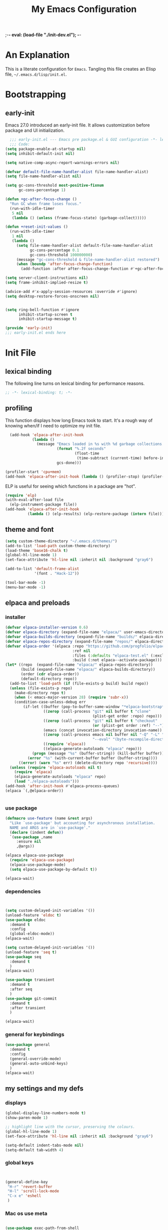 ;-*- eval: (load-file "./init-dev.el"); -*-
#+title: My Emacs Configuration
#+options: ^:{} html-postamble:nil
#+property: header-args :mkdirp yes :tangle yes :tangle-mode: #o444 :results silent :noweb yes
#+archive: archives/%s::datetree/
#+startup: indent
* An Explanation
This is a literate configuration for =Emacs=.
Tangling this file creates an Elisp file, =~/.emacs.d/lisp/init.el=.
* Bootstrapping
** early-init
:PROPERTIES:
:header-args: :tangle-mode o444 :results silent :tangle ~/.emacs.d/early-init.el
:END:
Emacs 27.0 introduced an early-init file. It allows customization before package and UI initialization.

#+begin_src emacs-lisp :lexical t
    ;;; early-init.el --- Emacs pre package.el & GUI configuration -*- lexical-binding: t; -*-
    ;;; Code:
  (setq package-enable-at-startup nil)
  (setq inhibit-default-init nil)

  (setq native-comp-async-report-warnings-errors nil)

  (defvar default-file-name-handler-alist file-name-handler-alist)
  (setq file-name-handler-alist nil)

  (setq gc-cons-threshold most-positive-fixnum
        gc-cons-percentage 1)

  (defun +gc-after-focus-change ()
    "Run GC when frame loses focus."
    (run-with-idle-timer
     5 nil
     (lambda () (unless (frame-focus-state) (garbage-collect)))))

  (defun +reset-init-values ()
    (run-with-idle-timer
     1 nil
     (lambda ()
       (setq file-name-handler-alist default-file-name-handler-alist
             gc-cons-percentage 0.1
             gc-cons-threshold 100000000)
       (message "gc-cons-threshold & file-name-handler-alist restored")
       (when (boundp 'after-focus-change-function)
         (add-function :after after-focus-change-function #'+gc-after-focus-change)))))

  (setq server-client-instructions nil)
  (setq frame-inhibit-implied-resize t)

  (advice-add #'x-apply-session-resources :override #'ignore)
  (setq desktop-restore-forces-onscreen nil)


  (setq ring-bell-function #'ignore
        inhibit-startup-screen t
        inhibit-startup-message t)

  (provide 'early-init)
  ;;; early-init.el ends here
#+end_src

* Init File
** lexical binding
The following line turns on lexical binding for performance reasons.
#+begin_src emacs-lisp :lexical t
  ;; -*- lexical-binding: t; -*-
#+end_src

** profiling
This function displays how long Emacs took to start.
It's a rough way of knowing when/if I need to optimize my init file.
#+begin_src emacs-lisp :lexical t :tangle no
  (add-hook 'elpaca-after-init-hook
            (lambda ()
              (message "Emacs loaded in %s with %d garbage collections."
                       (format "%.2f seconds"
                               (float-time
                                (time-subtract (current-time) before-init-time)))
                       gcs-done)))

(profiler-start 'cpu+mem)
(add-hook 'elpaca-after-init-hook (lambda () (profiler-stop) (profiler-report)))
#+end_src

ELP is useful for seeing which functions in a package are "hot".
#+begin_src emacs-lisp :var file="elpaca" :lexical t :tangle no
  (require 'elp)
  (with-eval-after-load file
    (elp-instrument-package file))
  (add-hook 'elpaca-after-init-hook
            (lambda () (elp-results) (elp-restore-package (intern file))))
#+end_src

** theme and font
#+begin_src emacs-lisp :lexical t
  (setq custom-theme-directory "~/.emacs.d/themes/")
  (add-to-list 'load-path custom-theme-directory)
  (load-theme 'base16-chalk t)
  (global-hl-line-mode 1)
  (set-face-attribute 'hl-line nil :inherit nil :background "gray6")

  (add-to-list 'default-frame-alist
               '(font . "Hack-12"))

  (tool-bar-mode -1)
  (menu-bar-mode -1)
#+end_src

** elpaca and preloads
*** installer
#+begin_src emacs-lisp :lexical t
  (defvar elpaca-installer-version 0.6)
  (defvar elpaca-directory (expand-file-name "elpaca/" user-emacs-directory))
  (defvar elpaca-builds-directory (expand-file-name "builds/" elpaca-directory))
  (defvar elpaca-repos-directory (expand-file-name "repos/" elpaca-directory))
  (defvar elpaca-order '(elpaca :repo "https://github.com/progfolio/elpaca.git"
                                :ref nil
                                :files (:defaults "elpaca-test.el" (:exclude "extensions"))
                                :build (:not elpaca--activate-package)))
  (let* ((repo  (expand-file-name "elpaca/" elpaca-repos-directory))
         (build (expand-file-name "elpaca/" elpaca-builds-directory))
         (order (cdr elpaca-order))
         (default-directory repo))
    (add-to-list 'load-path (if (file-exists-p build) build repo))
    (unless (file-exists-p repo)
      (make-directory repo t)
      (when (< emacs-major-version 28) (require 'subr-x))
      (condition-case-unless-debug err
          (if-let ((buffer (pop-to-buffer-same-window "*elpaca-bootstrap*"))
                   ((zerop (call-process "git" nil buffer t "clone"
                                         (plist-get order :repo) repo)))
                   ((zerop (call-process "git" nil buffer t "checkout"
                                         (or (plist-get order :ref) "--"))))
                   (emacs (concat invocation-directory invocation-name))
                   ((zerop (call-process emacs nil buffer nil "-Q" "-L" "." "--batch"
                                         "--eval" "(byte-recompile-directory \".\" 0 'force)")))
                   ((require 'elpaca))
                   ((elpaca-generate-autoloads "elpaca" repo)))
              (progn (message "%s" (buffer-string)) (kill-buffer buffer))
            (error "%s" (with-current-buffer buffer (buffer-string))))
        ((error) (warn "%s" err) (delete-directory repo 'recursive))))
    (unless (require 'elpaca-autoloads nil t)
      (require 'elpaca)
      (elpaca-generate-autoloads "elpaca" repo)
      (load "./elpaca-autoloads")))
  (add-hook 'after-init-hook #'elpaca-process-queues)
  (elpaca `(,@elpaca-order))


#+end_src

*** use package 

#+begin_src emacs-lisp :lexical t
  (defmacro use-feature (name &rest args)
    "Like `use-package' but accounting for asynchronous installation.
    NAME and ARGS are in `use-package'."
    (declare (indent defun))
    `(use-package ,name
       :ensure nil
       ,@args))

  (elpaca elpaca-use-package
    (require 'elpaca-use-package)
    (elpaca-use-package-mode)
    (setq elpaca-use-package-by-default t))

  (elpaca-wait)
#+end_src


*** dependencies
#+begin_src emacs-lisp :lexical t


  (setq custom-delayed-init-variables '())
  (unload-feature 'eldoc t)
  (use-package eldoc
    :demand t
    :config
    (global-eldoc-mode))
  (elpaca-wait)

  (setq custom-delayed-init-variables '())
  (unload-feature 'seq t)
  (use-package seq
    :demand t
    )
  (elpaca-wait)

  (use-package transient
    :demand t
    :after seq
    )
  (use-package git-commit
    :demand t
    :after transient
    )

  (elpaca-wait)
#+end_src

*** general for keybindings
#+begin_src emacs-lisp :lexical t
  (use-package general
    :demand t
    :config
    (general-override-mode)
    (general-auto-unbind-keys)
    )
  (elpaca-wait)

#+end_src

** my settings and my defs
*** displays
#+begin_src emacs-lisp :lexical t
  (global-display-line-numbers-mode t)
  (show-paren-mode 1)

  ;; highlight line with the cursor, preserving the colours.
  (global-hl-line-mode 1)
  (set-face-attribute 'hl-line nil :inherit nil :background "gray6")

  (setq-default indent-tabs-mode nil)
  (setq-default tab-width 4)

#+end_src

*** global keys

#+begin_src emacs-lisp :lexical t


  (general-define-key
   "H-r" 'revert-buffer
   "H-l" 'scroll-lock-mode
   "C-x e" 'eshell
   )

#+end_src

*** Mac os use meta
#+begin_src emacs-lisp :lexical t

  (use-package exec-path-from-shell
    :config
    (when (memq window-system '(mac ns x))
      (setq exec-path-from-shell-arguments (list "-l" "-i"))
      (exec-path-from-shell-initialize)
      (setq mac-option-modifier 'hyper)
      (setq mac-command-modifier 'meta)
      (setq mac-right-option-modifier 'super)
      ))


#+end_src

*** misc.

#+begin_src emacs-lisp :lexical t

  (put 'upcase-region 'disabled nil)
  (put 'downcase-region 'disabled nil)

  (setq mark-ring-max 4)
  (setq global-mark-ring-max 4)

  (setq initial-buffer-choice t) ;;*scratch*


#+end_src

*** mouse 
#+begin_src emacs-lisp :lexical t
  (setq mouse-wheel-scroll-amount '(1 ((shift) . 1))) ;; one line at a time
  (setq mouse-wheel-progressive-speed nil) ;; don't accelerate scrolling
  (setq mouse-wheel-follow-mouse 't) ;; scroll window under mouse

#+end_src
*** my focus connections

#+begin_src emacs-lisp :lexical t

  (defun connect-focusvq-home ()
    (interactive)
    (dired "/ssh:sfigueroa@dev.focusvq.com:~"))

  (defun connect-focusvq-ceph ()
    (interactive)
    (dired "/ssh:sfigueroa@dev.focusvq.com:/ceph/var/users/sfigueroa"))

  (defun connect-focusvq-elcano ()
    (interactive)
    (dired "/ssh:sfigueroa@dev.focusvq.com:/ceph/var/elcano"))



  (setq sql-connection-alist
        '(
          (mysql-fds (sql-product 'mysql)
                     (sql-port 0)
                     (sql-server "db.internal.focusvq.com")
                     (sql-user "fds")
                     (sql-password "WnJSuqmND9i0ePYw")
                     (sql-database "fds"))

          (mysql-elcano (sql-product 'mysql)
                        (sql-port 0)
                        (sql-server "db.internal.focusvq.com")
                        (sql-user "fds")
                        (sql-password "WnJSuqmND9i0ePYw")
                        (sql-database "elcano"))
          )
        )


  (general-define-key
   :prefix "H-c"
   "h" 'connect-focusvq-home
   "c" 'connect-focusvq-ceph
   "e" 'connect-focusvq-elcano)

#+end_src

*** my gc

#+begin_src emacs-lisp :lexical t

  (defun my-minibuffer-setup-hook ()
    "Set high gc when minibuffer is open."
    (setq gc-cons-threshold (* 256 1024 1024)))

  (defun my-minibuffer-exit-hook ()
    "Set low GC when minibuffer exits."
    (setq gc-cons-threshold 800000))

  (add-hook 'minibuffer-setup-hook 'my-minibuffer-setup-hook)
  (add-hook 'minibuffer-exit-hook 'my-minibuffer-exit-hook)
#+end_src

*** recolor ansi
#+begin_src emacs-lisp :lexical t

  (defun ansi-color-on-buffer ()
    "..."
    (interactive)

    (replace-string-in-region "[43m" "[45m" (point-min) (point-max) ) ;; replace yellow highlights
    (replace-string-in-region ";43m" ";45m" (point-min) (point-max) )
    (replace-string-in-region "[34m" "[33m" (point-min) (point-max) ) ;; replace blue text
    (replace-string-in-region ";34m" ";33m" (point-min) (point-max) )
    (ansi-color-apply-on-region (point-min) (point-max)))

#+end_src

*** set region writable
This is for when I accidentally make a column in org mode
#+begin_src emacs-lisp :lexical t

  (defun set-region-writeable (begin end)
    "Removes the read-only text property from the marked region."
    ;; See http://stackoverflow.com/questions/7410125
    (interactive "r")
    (let ((modified (buffer-modified-p))
          (inhibit-read-only t))
      (remove-text-properties begin end '(read-only t))
      (set-buffer-modified-p modified)))

#+end_src

*** tramp
#+begin_src emacs-lisp :lexical t
  (use-feature tramp
    :config
    (with-eval-after-load "tramp" (add-to-list 'tramp-remote-path 'tramp-own-remote-path))
    )

#+end_src

** local (things like scimax??)
# TODO  (load "/opt/homebrew/opt/scimax/share/emacs/site-lisp/scimax/init.el")

# (add-to-list 'org-babel-load-languages '(sql . t) t)
# (org-babel-do-load-languages 'org-babel-load-languages org-babel-load-languages)

#+begin_src emacs-lisp :lexical t

  ;; (let ((default-directory "~/.emacs.d/lisp/"))
  ;;   (when (file-exists-p default-directory)
  ;;     (normal-top-level-add-to-load-path '("."))
  ;;     (normal-top-level-add-subdirs-to-load-path)))

#+end_src

** Install Packages
*** ace
**** window
#+begin_src emacs-lisp :lexical t

  (use-package ace-window
    :custom
    (aw-dispatch-always t)
    :init
    (defvar aw-dispatch-alist
      '((?d aw-delete-window "Delete Window")
        (?s aw-swap-window "Swap Windows")
        (?m aw-move-window "Move Window")
        (?b aw-switch-buffer-in-window "Select Buffer")
        (?n aw-flip-window)
        (?B aw-switch-buffer-other-window "Switch Buffer Other Window")
        (?c aw-split-window-fair "Split Fair Window")
        (?h aw-split-window-vert "Split Vert Window")
        (?v aw-split-window-horz "Split Horz Window")
        (?o delete-other-windows "Delete Other Windows")
        (?? aw-show-dispatch-help))
      "List of actions for `aw-dispatch-default'.")
    :general-config
    (:keymap 'override
             "H-SPC" 'ace-window)
    )





#+end_src

**** jump mode
#+begin_src emacs-lisp :lexical t
  (use-package ace-jump-mode
    :general-config
    (:keymap 'override
             "H-j" 'ace-jump-mode)
    )
#+end_src

**** multiple cursors
#+begin_src emacs-lisp :lexical t
  (use-package ace-mc
    :after (ace-jump-mode multiple-cursors)
    :general-config
    ("H-;" 'ace-mc-add-multiple-cursors)
    )
#+end_src

*** auto-tangle-mode

#+begin_src emacs-lisp :lexical t

  (use-package auto-tangle-mode
    :ensure (auto-tangle-mode
             :host github
             :repo "progfolio/auto-tangle-mode.el"
             :local-repo "auto-tangle-mode")
    :commands (auto-tangle-mode))

#+end_src

*** company
#+begin_src emacs-lisp :lexical t
  (use-package company
    :custom
    (company-idle-delay 0.5)
    (company-minimum-prefix-length 2)
    (company-require-match 'never)
    (company-show-numbers t)
    (company-tooltip-limit 20)
    (company-dabbrev-downcase nil)
    (company-dabbrev-ignore-case t)
    (company-dabbrev-code-ignore-case t)
    (company-dabbrev-code-everywhere t)
    (company-etags-ignore-case t)

    :general-config
    (:keymap 'override
             "C-<tab>" #'company-other-backend)
    :config
    (global-company-mode 1)
    )

#+end_src

*** counsel

#+begin_src emacs-lisp :lexical t
  (use-package counsel)
#+end_src

*** dashboard

#+begin_src emacs-lisp :lexical t
  (use-package dashboard

    :config
    (use-package page-break-lines
      :config
      (global-page-break-lines-mode)
      )

    (dashboard-setup-startup-hook)
    (setq initial-buffer-choice (lambda () (get-buffer "*dashboard*")))
    (setq dashboard-banner-logo-title "It's Emacs time!")
    (setq dashboard-startup-banner 'logo)
    (setq dashboard-items '((recents  . 15)
                            (projects . 5)
                            ))
    )

  
  ;; Value can be
  ;; 'official which displays the official emacs logo
  ;; 'logo which displays an alternative emacs logo
  ;; 1, 2 or 3 which displays one of the text banners


#+end_src

*** dired

#+begin_src emacs-lisp :lexical t
  (use-package all-the-icons
    :defer t
    ;;      :hook dired-mode
    )
  (use-package all-the-icons-dired
    :custom
    (all-the-icons-dired-monochrome nil)
    :hook dired-mode
    :defer t)
  ;; (all-the-icons-install-fonts)
  (use-package dired-subtree
    :after dired

    :config
    (define-key dired-mode-map (kbd "H-r") 'dired-subtree-remove)
    (define-key dired-mode-map (kbd "<tab>") 'dired-subtree-toggle)
    (define-key dired-mode-map (kbd "H-p") 'dired-subtree-up)
    (define-key dired-mode-map (kbd "H-n") 'dired-subtree-down)
    (define-key dired-mode-map (kbd "H-<up>") 'dired-subtree-beginning)
    (define-key dired-mode-map (kbd "H-<down>") 'dired-subtree-end)
    (define-key dired-mode-map (kbd "H-m") 'dired-subtree-mark-subtree)
    (define-key dired-mode-map (kbd "H-u") 'dired-subtree-unmark-subtree)


    )

  (use-package dired-filter
    :hook dired-mode
    :defer t
    :custom
    (dired-listing-switches "-alogh")
    )

  (use-feature dired
    :defer t
    :general-config
    (:keymap 'override
             "C-x d" 'seth/dired-side-vc)
    :config
    (when (string= system-type "darwin")       
      (setq dired-use-ls-dired nil))
    (defun seth/dired-side--vc (directory)
      "Open the root directory of the current version-controlled repository or th present working directory with `dired' and bespoke window parameters."
      (let* (
             (backend (vc-responsible-backend directory t))
             (dir (if (eq backend nil)
                      directory
                    (expand-file-name (vc-call-backend backend 'root directory))))
             (dired_dir (dired-noselect dir))
             (path-list (split-string (first (last (split-string directory dir))) "/"))
             )
        (display-buffer-in-side-window
         dired_dir `((side . left)
                     (slot . 0)
                     (window-width . 0.3)
                     (window-parameters) . ((no-other-window . t)
                                            (no-delete-other-windows . t)
                                            (mode-line-format . (" " "%b"))
                                            )
                     )
         )
        (with-current-buffer dired_dir
          (setq window-size-fixed 'width)
          (switch-to-buffer-other-frame dired_dir)
          (revert-buffer)
          (dired-hide-details-mode)
          (goto-char 0)
          (cl-loop for p in path-list do
                   (goto-char (search-forward p))
                   (dired-subtree-insert)
                   )
          )
        )
      )

    (defun seth/dired-side-vc (&optional initial-input)
      "Open the root directory of the current version-controlled repository or th present working directory with `dired' and bespoke window parameters."
      (interactive) 

      (ivy-read "Dired: " #'read-file-name-internal
                :matcher #'counsel--find-file-matcher
                :initial-input initial-input
                :action (lambda (d) (seth/dired-side--vc (expand-file-name d)))
                :preselect (counsel--preselect-file)
                :require-match 'confirm-after-completion
                :history 'file-name-history
                :keymap counsel-find-file-map
                :caller 'counsel-dired)
      )    
    )

#+end_src
**** 
*** drag stuff

#+begin_src emacs-lisp :lexical t
  (use-package drag-stuff
    :config
    (drag-stuff-global-mode 1)
    :general-config
    (:keymap 'override             
             "<C-M-down>" 'drag-stuff-down
             "<C-M-up>" 'drag-stuff-up
             )
    )
#+end_src

*** dumb jump

#+begin_src emacs-lisp :lexical t
  (use-package dumb-jump
    :custom
    (xref-show-definitions-function #'xref-show-definitions-completing-read)
    :after hydra
    :init (add-hook 'xref-backend-functions #'dumb-jump-xref-activate)
    :config
    (add-to-list 'dumb-jump-language-file-exts '(:language "python" :ext "org" :agtype "python" :rgtype "py"))
    (defhydra dumb-jump-hydra (:color blue :columns 3)
      "Dumb Jump"
      ("j" dumb-jump-go "Jump")
      ("o" dumb-jump-go-other-window "Other window")
      ("e" dumb-jump-go-prefer-external "Go external")
      ("x" dumb-jump-go-prefer-external-other-window "Go external other window")
      ("i" dumb-jump-go-prompt "Prompt")
      ("l" dumb-jump-quick-look "Quick look")
      ("b" dumb-jump-back "Back"))
    :general-config
    (:keymap 'override
             "H-h ." 'dumb-jump-hydra/body)
    )

#+end_src

*** eglot
#+begin_src emacs-lisp :lexical t
  (use-package eglot
    :hook (python-mode . eglot)
    :config
    (defun start-eglot-python (env)
      (interactive "sPython env: ")
      (let* (
             (mypath (concat
                      (shell-command-to-string "conda info --base | tr -d '\n'")
                      (concat "/envs/" env "/bin/pylsp")
                      )
                     )
             )
        (kill-new mypath)
        (call-interactively 'eglot)
        )
      )
    (setq-default eglot-workspace-configuration
                  '(:pylsp (:plugins (
                                      :pylint (:enabled :json-false)
                                      :autopep8 (:enabled :json-false)
                                      :yapf (:enabled :json-false)
                                      ))
                           ))
    )

  (use-package jsonrpc
    :defer t
    )

  (use-package flycheck-eglot
    :config
    (global-flycheck-eglot-mode 1))

#+end_src

*** flycheck
#+begin_src emacs-lisp :lexical t

  (use-package flycheck
    :defer t)  

#+end_src

*** highlight indend guides

#+begin_src emacs-lisp :lexical t
  (use-package indent-bars
    :ensure (indent-bars :type git :host github :repo "jdtsmith/indent-bars")
    :hook (prog-mode . indent-bars-mode)
    :config
    (setq
     indent-bars-color '(highlight :face-bg t :blend 0.5)
     indent-bars-pattern ". . . . . . . . ." ; play with the number of dots for your usual font size
     indent-bars-width-frac 0.3
     indent-bars-pad-frac 0.1
     indent-bars-display-on-blank-lines t
     indent-tabs-mode nil)  
    ) ; or whichever modes you prefer

  ;; (use-package highlight-indent-guides
  ;; :hook (prog-mode . highlight-indent-guides-mode)
  ;;    :init
  ;;  (setq highlight-indent-guides-method 'bitmap)
  ;;      (setq highlight-indent-guides-responsive 'top)

  ;;    )
#+end_src

*** HL todo

#+begin_src emacs-lisp :lexical t
  (use-package hl-todo
    :custom
    (hl-todo-keyword-faces
     '(("TODO"   . "#934b9c")
       ("NOTE"  . "#1E90FF")
       ("HACK"  . "#CC6200")
       ("BUG"  . "#FF0000")
       ))
    :config
    (global-hl-todo-mode)
    :general-config
    (:keymap 'override
             "H-t t" 'hl-todo-insert
             "H-t n" 'hl-todo-next
             "H-t p" 'hl-todo-previous
             )
    )
#+end_src

*** hydra


#+begin_src emacs-lisp :lexical t
  (use-package hydra)
#+end_src

*** Ivy and Swiper
#+begin_src emacs-lisp :lexical t

  (use-package ivy
    :init
    (setq ivy-use-virtual-buffers t)
    (setq ivy-virtual-abbreviate 'full)
    (setq ivy-re-builders-alist '((t . ivy--regex-ignore-order)))
    (setq ivy-height 12)
    (setq ivy-display-style 'fancy)
    (setq ivy-count-format "[%d/%d] ")
    (setq ivy-initial-inputs-alist nil)
    (setq ivy-use-selectable-prompt t)
    (setq ivy-magic-slash-non-match-action 'ivy-magic-slash-non-match-create)
    :after (counsel)
    :config  
    (ivy-mode t)
    ;; (require-package 'ivy-hydra)
    :general-config
    (:keymap 'override
             "C-x C-f" 'counsel-find-file
             "C-c f" 'counsel-describe-function
             "C-c u" 'counsel-unicode-char
             )
    )

  (use-package swiper
    :config
    (defadvice swiper (before dotemacs activate)
      (setq gc-cons-threshold most-positive-fixnum))
    (defadvice swiper-all (before dotemacs activate)
      (setq gc-cons-threshold most-positive-fixnum))

    :general-config
    (:keymap 'override
             "C-s" 'swiper)
    )

#+end_src

*** magit

#+begin_src emacs-lisp :lexical t

  (use-package magit
    :defer t
    :general-config
    (:keymap 'override
             "C-x g" 'magit-status
             )
    :config
    (setenv "GIT_ASKPASS" "git-gui--askpass")
    )


#+end_src

*** Multiple cursors
#+begin_src emacs-lisp :lexical t
  (use-package multiple-cursors

    :general-config
    (:keymap 'override
             "H-<return> e" 'mc/edit-lines
             "H-<return> m" 'mc/mark-more-like-this-extended
             "H-<return> a" 'mc/mark-all-like-this
             "H-<return> n" 'mc/insert-numbers
             "H-<return> l" 'mc/insert-letters
             )
    ("C-;" 'mc-hide-unmatched-lines-mode)
    )

#+end_src

*** org
**** org general

#+begin_src emacs-lisp :lexical t
  (use-feature org
    :defer t
    :custom
    (enable-local-variables t)
    (org-display-remote-inline-images 'cache)
    (org-startup-folded t)
    (org-startup-indented t)
    (org-log-done t)

    :general-config
    (:keymap 'org-mode-map
             "C-M-<up>" 'org-shiftmetaup
             "C-M-<down>" 'org-shiftmetadown
             "C-M-<left>" 'org-shiftmetaleft
             "C-M-<right>" 'org-shiftmetaright
             "C-M-S-<left>" 'org-shiftcontrolleft
             "C-M-S-<right>" 'org-shiftcontrolright
             )

    :config
    ;;      (visual-line-mode)
    ;;  (display-line-numbers-mode)
    ;; (add-hook 'org-mode-hook (lambda ()
    ;;                            (visual-line-mode)))

    (add-hook 'org-mode-hook (lambda ()
                               (setq-local seth-jupyter-execution-count 1)))
    (setq seth-jupyter-execution-count 1)
    (defun org-babel-add-time-stamp-after-execute-before-src-block ()
      ;; (sleep-for 2)
      (end-of-line)
      (save-excursion
        (search-backward "#+BEGIN_SRC" 0 t)
        (forward-line -1)
        (beginning-of-line)

        (when (not (or
                    (looking-at "[[:space:]]*$")
                    (looking-at "#\\+LASTRUN:")))
          (forward-line 1)
          (newline)
          (forward-line -1))
        (when (looking-at "#\\+LASTRUN:")
          (delete-region (pos-bol) (1- (pos-bol 2)))
          )
        (insert (concat
                 "#+LASTRUN: "
                 (format-time-string "[%Y-%m-%d %a %H:%M:%S]" (current-time))
                 " ["
                 (int-to-string seth-jupyter-execution-count)
                 "]"
                 ))
        (setq-local seth-jupyter-execution-count (1+ seth-jupyter-execution-count))    
        ))

    (add-hook 'org-babel-after-execute-hook
              'org-babel-add-time-stamp-after-execute-before-src-block)
    )

  ;; Backend for HTML Table export

  ;;(require 'ox-html)
  ;;(defun ox-mrkup-filter-bold
  ;;    (text back-end info)
  ;;  "Markup TEXT as <bold>TEXT</bold>. Ignore BACK-END and INFO."
  ;;  (format "<bold>%s</bold>" text))
  ;;
  ;;(org-export-define-derived-backend 'htmlTable 'html
  ;;  :filters-alist
  ;;  '((:filter-body . ox-mrkup-filter-body)
  ;;    ))

#+end_src

**** org modern

#+begin_src emacs-lisp :lexical t

  (use-package org-modern
    :hook (org-mode)
    :defer t
    :custom-face
    (org-block-begin-line   ((t (:inherit org-block :background "#1d2021" :foreground "#d9b466" :extend t))))
    (org-block-end-line     ((t (:inherit org-block-begin-line :foreground "#6b7d70"))))
    (org-document-info      ((t (:foreground "#d5c4a1" :weight bold))))
    (org-document-info-keyword    ((t (:inherit shadow))))
    (org-document-title     ((t (:foreground "#fbf1c7" :weight bold :height 1.4))))
    (org-meta-line          ((t (:inherit shadow))))
    (org-target             ((t (:height 0.7 :inherit shadow))))
    (org-link               ((t (:foreground "#b8bb26" :background "#32302f" :overline nil))))  ;; 
    (org-indent             ((t (:inherit org-hide))))
    (org-indent             ((t (:inherit (org-hide fixed-pitch)))))
    (org-footnote           ((t (:foreground "#8ec07c" :background "#32302f" :overline nil))))
    (org-ref-cite-face      ((t (:foreground "#fabd2f" :background "#32302f" :overline nil))))  ;; 
    (org-ref-ref-face       ((t (:foreground "#83a598" :background "#32302f" :overline nil))))
    (org-ref-label-face     ((t (:inherit shadow :box t))))
    (org-drawer             ((t (:inherit shadow))))
    (org-property-value     ((t (:inherit org-document-info))) t)
    (org-tag                ((t (:inherit shadow))))
    (org-date               ((t (:foreground "#83a598" :underline t))))
    (org-verbatim           ((t (:inherit org-block :background "#3c3836" :foreground "#d5c4a1"))))
    (org-code               ((t (:inherit org-verbatim :background "#181818" :foreground "#90d1fc"))))
    (org-quote              ((t (:inherit org-block :slant italic))))
    (org-level-1            ((t (:background "#181818" :weight bold :height 1.3 :overline nil :underline t :extend t)))) ;; Blue :foreground "#3375a8"
    (org-level-2            ((t (:foreground "#8ec07c" :background "#181818" :weight bold :height 1.2 :overline nil :extend t)))) ;; Aqua
    (org-level-3            ((t (:foreground "#b8bb26" :background "#181818" :weight bold :height 1.1 :overline nil :extend t)))) ;; Green
    (org-level-4            ((t (:foreground "#fabd2f" :background "#181818" :weight bold :height 1.1 :overline nil :extend t)))) ;; Yellow
    (org-level-5            ((t (:foreground "#fe8019" :background "#181818" :weight bold :height 1.1 :overline nil :extend t)))) ;; Orange
    (org-level-6            ((t (:foreground "#fb4934" :background "#181818" :weight bold :height 1.1 :overline nil :extend t)))) ;; Red
    (org-level-7            ((t (:foreground "#d3869b" :background "#181818" :weight bold :height 1.1 :overline nil :extend t)))) ;; Blue
    (org-level-8            ((t (:background "#181818" :weight bold :height 1.1 :overline nil :extend t))))
    (org-headline-done      ((t (:foreground "#5ca637" :background "#181818" :weight bold :overline nil :extend t)))) ;; Gray
    (org-headline-todo      ((t (:foreground "#d45555" :background "#181818" :weight bold :overline nil :extend t)))) ;; Gray
    (org-ellipsis           ((t (:inherit shadow :height 1.0 :weight bold :extend t))))
    (org-latex-and-related  ((t (:inherit org-block :extend t))))                                                   
    (org-table              ((t (:foreground "#d5c4a1" ))))
    (org-checkbox           ((t (:foreground "#ffc4a1" :height 1.3))))
  ;;;                                )
    :config
    (setq-local line-spacing 0.1)
    (font-lock-add-keywords
     'org-mode
     `(("^[ \t]*\\(?:[-+*]\\|[0-9]+[).]\\)[ \t]+\\(\\(?:\\[@\\(?:start:\\)?[0-9]+\\][ \t]*\\)?\\[\\(?:X\\|\\([0-9]+\\)/\\2\\)\\][^\n]*\n\\)" 1 'org-headline-done prepend))
     'append)

    (font-lock-add-keywords
     'org-mode
     `(("^[ \t]*\\(?:[-+*]\\|[0-9]+[).]\\)[ \t]+\\(\\(?:\\[@\\(?:start:\\)?[0-9]+\\][ \t]*\\)?\\[\\(?:-\\|\\([0-9]+\\)/\\2\\)\\][^\n]*\n\\)" 1 'org-headline-todo prepend))
     'append)

    (setq
     ;; Edit settings
     org-babel-min-lines-for-block-output 1
     org-auto-align-tags nil
     org-tags-column 0
     org-catch-invisible-edits 'show-and-error
     org-special-ctrl-a/e t
     org-insert-heading-respect-content t

     ;; Org styling, hide markup etc.
     org-hide-emphasis-markers t
     org-pretty-entities nil

     ;; Agenda styling
     org-agenda-tags-column 0
     org-agenda-block-separator ?─
     org-agenda-time-grid
     '((daily today require-timed)
       (800 1000 1200 1400 1600 1800 2000)
       " ┄┄┄┄┄ " "┄┄┄┄┄┄┄┄┄┄┄┄┄┄┄")
     org-agenda-current-time-string
     "⭠ now ─────────────────────────────────────────────────"

     org-agenda-ndays 7
     org-deadline-warning-days 10
     org-agenda-show-all-dates t
     org-agenda-start-on-weekday nil
     org-reverse-note-order t
     org-fast-tag-selection-single-key (quote expert)
     org-log-into-drawer t
     org-image-actual-width nil
     org-export-with-drawers t
     )
    )


#+end_src

**** org jupyter
*** popper
#+begin_src emacs-lisp :lexical t

  (use-package popper
    :init
    (setq popper-group-function 'nil) ; projectile projects #'popper-group-by-projectile
    (setq popper-reference-buffers
          '("\\*Messages\\*"
            "Output\\*$"
            "\\*Async Shell Command\\*"
            help-mode
            compilation-mode
            image-mode
            ))

    ;; Match eshell, shell, term and/or vterm buffers
    (setq popper-reference-buffers
          (append popper-reference-buffers
                  '("^\\*eshell.*\\*$" eshell-mode ;eshell as a popup
                    "^\\*shell.*\\*$"  shell-mode  ;shell as a popup
                    "^\\*term.*\\*$"   term-mode   ;term as a popup
                    "^\\*vterm.*\\*$"  vterm-mode  ;vterm as a popup
                    "^\\*jupyter-repl*\\*$" jupyter-repl-mode
                    )))

    :general-config
    (:keymap 'override
             "s-;" 'popper-toggle
             "s-M-;" 'popper-cycle
             "s-C-;" 'popper-toggle-type
             )

    :config
    (popper-mode)
    (popper-echo-mode)                ; For echo area hints
    )


#+end_src

*** projectile
#+begin_src emacs-lisp :lexical t

  (use-package projectile
    :config
    (projectile-mode t)
    )

#+end_src

*** python
**** python
#+begin_src emacs-lisp :lexical t

  (use-feature python
    :defer t
    :config
    :general-config
    (:keymaps 'python-mode-map
              "H-<left>" 'python-indent-shift-left
              "H-<right>" 'python-indent-shift-right
              )
    )
#+end_src

**** yapify
#+begin_src emacs-lisp :lexical t
  (use-package yapfify
    :hook (python-mode . yapf-mode))
  ;; (add-hook 'python-mode-hook 'yapf-mode)
#+end_src

*** smartparens

#+begin_src emacs-lisp :lexical t

  (use-package smartparens
    :config
    (require 'smartparens-config)
    (smartparens-global-mode t)

    :general-config
    (:keymaps 'override
              "M-<up>"  'sp-beginning-of-sexp
              "M-<down>"  'sp-end-of-sexp
              "C-<right>"  'sp-forward-slurp-sexp
              "M-<right>"  'sp-forward-barf-sexp
              "C-<left>"   'sp-backward-slurp-sexp
              "M-<left>"   'sp-backward-barf-sexp
              "C-M-k"  'sp-kill-sexp
              "C-k"    'sp-kill-hybrid-sexp
              "M-k"    'sp-backward-kill-sexp
              "C-M-w"  'sp-copy-sexp
              "M-s s"  'sp-split-sexp
              "M-s j"  'sp-join-sexp
              "M-]"  'sp-backward-unwrap-sexp
              "M-["  'sp-unwrap-sexp
              "C-x C-t"  'sp-transpose-hybrid-sexp)
    )

#+end_src

*** tabbar

#+begin_src emacs-lisp :lexical t
  (use-package tabbar
    :init (tabbar-mode t) 
    :general-config
    (:keymaps 'override 
              "M-S-<up>" 'tabbar-press-home
              "M-S-<left>" 'tabbar-backward-tab
              "M-S-<right>" 'tabbar-forward-tab
              "M-S-<down>" 'tabbar-local-mode
              "C-S-<left>" 'tabbar-move-group-backward
              "C-S-<right>" 'tabbar-move-group-forward   ) 

    :config
    (defun tabbar-buffer-groups ()
      "Return the list of group names the current buffer belongs to.
       This function is a custom function for tabbar-mode's tabbar-buffer-groups.
       This function group all buffers into 3 groups:
       Those Dired, those user buffer, and those emacs buffer.
       Emacs buffer are those starting with “*”."
      (list
       (cond
        ((eq major-mode 'dired-mode)
         "Dired"
         )
        ((eq major-mode 'jupyter-repl-mode)
         "Kernels"
         )
        ((eq major-mode 'js2-mode)
         "js"
         )
        ((eq major-mode 'eshell-mode)
         "Eshell"
         )
        ((eq major-mode 'vterm-mode)
         "Term"
         )
        ((eq major-mode 'go-mode)
         "Go"
         )
        ((eq major-mode 'org-mode)
         "Org"
         )
        ((eq major-mode 'python-mode)
         "Python"
         )
        ((string-equal "*ein:" (substring (buffer-name) 0 5))
         "EIN"
         )
        ((string-equal "*Pyth" (substring (buffer-name) 0 5))
         "Python"
         )
        ((eq major-mode 'php-mode)
         "PHP"
         )
        ((eq major-mode 'csv-mode)
         "CSV"
         )
        ((eq major-mode 'text-mode)
         "TXT"
         )
        ((eq major-mode 'shell-script-mode)
         "Script"
         )
        ((eq major-mode 'sh-mode)
         "Script"
         )
        ((string-equal "*PHP*" (substring (buffer-name) 0 5))
         "PHP"
         )
        ((string-equal "*" (substring (buffer-name) 0 1))
         "Emacs Buffer"
         )
        ((string-equal "magit:" (substring (buffer-name) 0 6))
         "Magit"
         )
        ((eq major-mode 'lispy-mode)
         "Lisp"
         )
        ((eq major-mode 'lisp-mode)
         "Lisp"
         )
        ((eq major-mode 'emacs-lisp-mode)
         "Lisp"
         )
        ((eq major-mode 'image-mode)
         "Images"
         )
        (t
         "Misc"
         )
        )))

    (defun tabbar-move-current-tab-one-place-left ()
      "Move current tab one place left, unless it's already the leftmost."
      (interactive)
      (let* ((bufset (tabbar-current-tabset t))
             (old-bufs (tabbar-tabs bufset))
             (first-buf (car old-bufs))
             (new-bufs (list)))
        (if (string= (buffer-name) (format "%s" (car first-buf)))
            old-bufs                     ; the current tab is the leftmost
          (setq not-yet-this-buf first-buf)
          (setq old-bufs (cdr old-bufs))
          (while (and
                  old-bufs
                  (not (string= (buffer-name) (format "%s" (car (car old-bufs))))))
            (push not-yet-this-buf new-bufs)
            (setq not-yet-this-buf (car old-bufs))
            (setq old-bufs (cdr old-bufs)))
          (if old-bufs ; if this is false, then the current tab's buffer name is mysteriously missing
              (progn
                (push (car old-bufs) new-bufs) ; this is the tab that was to be moved
                (push not-yet-this-buf new-bufs)
                (setq new-bufs (reverse new-bufs))
                (setq new-bufs (append new-bufs (cdr old-bufs))))
            (error "Error: current buffer's name was not found in Tabbar's buffer list."))
          (set bufset new-bufs)
          (tabbar-set-template bufset nil)
          (tabbar-display-update))))

    (defun tabbar-move-current-tab-one-place-right ()
      "Move current tab one place right, unless it's already the rightmost."
      (interactive)
      (let* ((bufset (tabbar-current-tabset t))
             (old-bufs (tabbar-tabs bufset))
             (first-buf (car old-bufs))
             (new-bufs (list)))
        (while (and
                old-bufs
                (not (string= (buffer-name) (format "%s" (car (car old-bufs))))))
          (push (car old-bufs) new-bufs)
          (setq old-bufs (cdr old-bufs)))
        (if old-bufs ; if this is false, then the current tab's buffer name is mysteriously missing
            (progn
              (setq the-buffer (car old-bufs))
              (setq old-bufs (cdr old-bufs))
              (if old-bufs ; if this is false, then the current tab is the rightmost
                  (push (car old-bufs) new-bufs))
              (push the-buffer new-bufs)) ; this is the tab that was to be moved
          (error "Error: current buffer's name was not found in Tabbar's buffer list."))
        (setq new-bufs (reverse new-bufs))
        (setq new-bufs (append new-bufs (cdr old-bufs)))
        (set bufset new-bufs)
        (tabbar-set-template bufset nil)
        (tabbar-display-update)))

    (setq tabbar-buffer-groups-function 'tabbar-buffer-groups)

    (setq tabbar-use-images nil)

    (defun tabbar-move-group-backward ()
      "My version of keeping groups visible."
      (interactive)
      (tabbar-backward-tab)
      (tabbar-press-home)
      )
    (defun tabbar-move-group-forward ()
      "My version of keeping groups visible."
      (interactive)
      (tabbar-forward-tab)
      (tabbar-press-home)
      )

    )
#+end_src

*** undo-tree
#+begin_src emacs-lisp :lexical t

  (use-package undo-tree
    :custom
    (undo-tree-history-directory-alist `(("." . "~/.emacs.d/.saves")))
    (backup-directory-alist `(("." . "~/.emacs.d/.saves")))
    (backup-by-copying t)
    (delete-old-versions t)
    (kept-new-versions 2)
    (kept-old-versions 6)
    (version-control t)       ; use versioned backups
    (undo-tree-enable-undo-in-region t)

    :config
    (global-undo-tree-mode)
    )

#+end_src

*** vterm
#+begin_src emacs-lisp :lexical t
  (use-package vterm
    :ensure t

    )
  (use-package multi-vterm
    :after vterm
    :init
    (setq vterm-tramp-shells '(("ssh" "/usr/bin/zsh")))
    (setq shell-file-name "/bin/bash")
    (setq vterm-shell "/usr/local/bin/zsh")
    :general
    (:keymaps 'override
              "C-x t" 'multi-vterm-project
              "C-x M-t" 'multi-vterm)
    )


#+end_src

*** yas
#+begin_src emacs-lisp :lexical t

  (use-package yasnippet
    :config
    (yas-global-mode 1)
    )

  (use-package yasnippet-snippets
    :defer t
    :after yasnippet)
  ;; (require-package 'ivy-yasnippet)
  ;; (global-set-key (kbd "H-,") 'ivy-yasnippet)

#+end_src

*** zoom
#+begin_src emacs-lisp :lexical t
  (use-package zoom
    :custom
    (zoom-mode t)
    (zoom-size '(0.618 . 0.618))
    )
#+end_src

* End 

#+begin_src emacs-lisp :lexical t


#+end_src


#+begin_src emacs-lisp :lexical t

#+end_src


